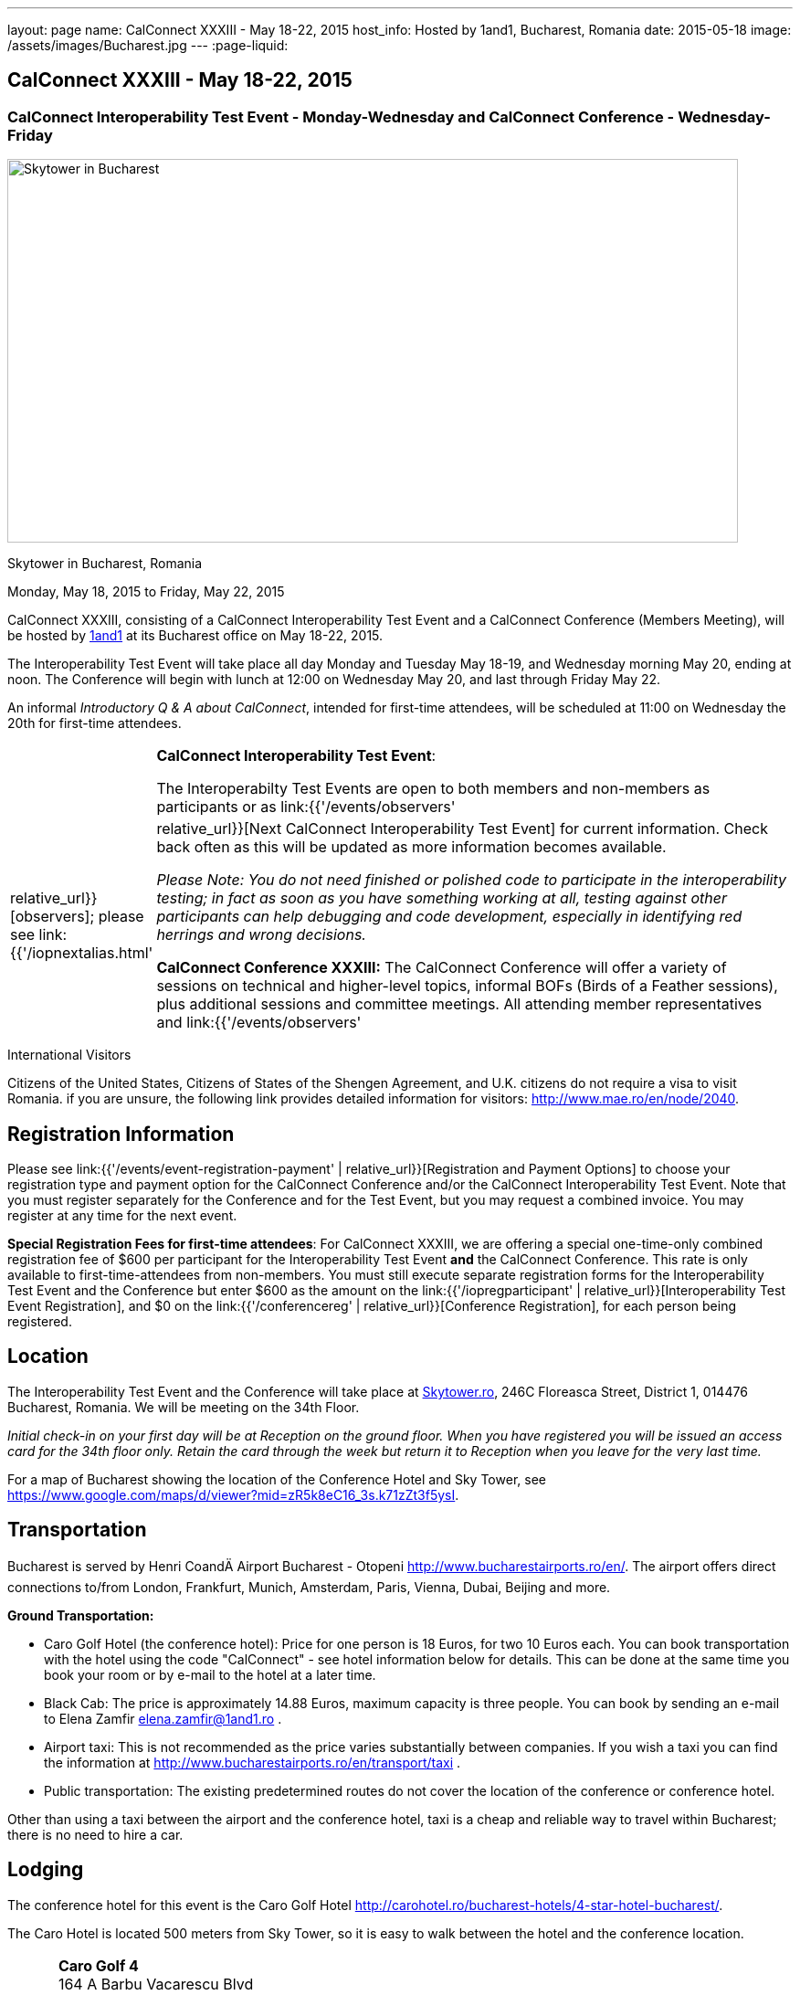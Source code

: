 ---
layout: page
name: CalConnect XXXIII - May 18-22, 2015
host_info: Hosted by 1and1, Bucharest, Romania
date: 2015-05-18
image: /assets/images/Bucharest.jpg
---
:page-liquid:

== CalConnect XXXIII - May 18-22, 2015

=== CalConnect Interoperability Test Event - Monday-Wednesday and CalConnect Conference - Wednesday-Friday

[[intro]]
image:{{'/assets/images/Bucharest.jpg' | relative_url }}[Skytower
in Bucharest, Romania,width=800,height=420]

Skytower in Bucharest, Romania

Monday, May 18, 2015 to Friday, May 22, 2015

CalConnect XXXIII, consisting of a CalConnect Interoperability Test Event and a CalConnect Conference (Members Meeting), will be hosted by http://1und1.de[1and1] at its Bucharest office on May 18-22, 2015.

The Interoperability Test Event will take place all day Monday and Tuesday May 18-19, and Wednesday morning May 20, ending at noon. The Conference will begin with lunch at 12:00 on Wednesday May 20, and last through Friday May 22.

An informal __Introductory Q & A about CalConnect__, intended for first-time attendees, will be scheduled at 11:00 on Wednesday the 20th for first-time attendees.

[cols="1,19"]
|===
|
a| *CalConnect Interoperability Test Event*:

The Interoperabilty Test Events are open to both members and non-members as participants or as link:{{'/events/observers' | relative_url}}[observers]; please see link:{{'/iopnextalias.html' | relative_url}}[Next CalConnect Interoperability Test Event] for current information. Check back often as this will be updated as more information becomes available.

_Please Note: You do not need finished or polished code to participate in the interoperability testing; in fact as soon as you have something working at all, testing against other participants can help debugging and code development, especially in identifying red herrings and wrong decisions._

*CalConnect Conference XXXIII:* The CalConnect Conference will offer a variety of sessions on technical and higher-level topics, informal BOFs (Birds of a Feather sessions), plus additional sessions and committee meetings. All attending member representatives and link:{{'/events/observers' | relative_url}}[observers] are welcome.

Friday afternoon will be the full Plenary meeting of the Consortium, open to all participants. This session will include report-outs from all Technical Committees, and establishment of future goals and directions for the Consortium.

|===



International Visitors

Citizens of the United States, Citizens of States of the Shengen Agreement, and U.K. citizens do not require a visa to visit Romania. if you are unsure, the following link provides detailed information for visitors: http://www.mae.ro/en/node/2040[].

[[registration]]
== Registration Information

Please see link:{{'/events/event-registration-payment' | relative_url}}[Registration and Payment Options] to choose your registration type and payment option for the CalConnect Conference and/or the CalConnect Interoperability Test Event. Note that you must register separately for the Conference and for the Test Event, but you may request a combined invoice. You may register at any time for the next event.

*Special Registration Fees for first-time attendees*: For CalConnect XXXIII, we are offering a special one-time-only combined registration fee of $600 per participant for the Interoperability Test Event *and* the CalConnect Conference. This rate is only available to first-time-attendees from non-members. You must still execute separate registration forms for the Interoperability Test Event and the Conference but enter $600 as the amount on the link:{{'/iopregparticipant' | relative_url}}[Interoperability Test Event Registration], and $0 on the link:{{'/conferencereg' | relative_url}}[Conference Registration], for each person being registered.

[[location]]
== Location

The Interoperability Test Event and the Conference will take place at http://skytower.ro[Skytower.ro], 246C Floreasca Street, District 1, 014476 Bucharest, Romania. We will be meeting on the 34th Floor.

_Initial check-in on your first day will be at Reception on the ground floor. When you have registered you will be issued an access card for the 34th floor only. Retain the card through the week but return it to Reception when you leave for the very last time._

For a map of Bucharest showing the location of the Conference Hotel and Sky Tower, see https://www.google.com/maps/d/viewer?mid=zR5k8eC16_3s.k71zZt3f5ysI[].

[[transportation]]
== Transportation

Bucharest is served by Henri CoandÄ Airport Bucharest - Otopeni http://www.bucharestairports.ro/en/[]. The airport offers direct connections to/from London, Frankfurt, Munich, Amsterdam, Paris, Vienna, Dubai, Beijing and more.

*Ground Transportation:*

* Caro Golf Hotel (the conference hotel): Price for one person is 18 Euros, for two 10 Euros each. You can book transportation with the hotel using the code "CalConnect" - see hotel information below for details. This can be done at the same time you book your room or by e-mail to the hotel at a later time.
* Black Cab: The price is approximately 14.88 Euros, maximum capacity is three people. You can book by sending an e-mail to Elena Zamfir
mailto:elena.zamfir@1and1.ro[elena.zamfir@1and1.ro]
.
* Airport taxi: This is not recommended as the price varies substantially between companies. If you wish a taxi you can find the information at
http://www.bucharestairports.ro/en/transport/taxi[]
.
* Public transportation: The existing predetermined routes do not cover the location of the conference or conference hotel.

Other than using a taxi between the airport and the conference hotel, taxi is a cheap and reliable way to travel within Bucharest; there is no need to hire a car.

[[lodging]]
== Lodging

The conference hotel for this event is the Caro Golf Hotel http://carohotel.ro/bucharest-hotels/4-star-hotel-bucharest/[].

The Caro Hotel is located 500 meters from Sky Tower, so it is easy to walk between the hotel and the conference location.


[cols="1,9"]
|===
|
.<a| *Caro Golf 4* +
164 A Barbu Vacarescu Blvd +
2nd Distrrict +
020285 Bucharest +
Romania +
http://carohotel.ro/bucharest-hotels/4-star-hotel-bucharest/

|===

We are offering a special rate of 65 Euros per room/night (including breakfast, free wifi & SPA access) for a single room (1 person), 75 Euros per room/night for a double or twin room (2 people). Please note that in order to receive the special CalConnect rate, *you cannot book online via the hotel website*. You must complete and send this linked link:{{'/CARO%20Hotel%20Booking%20form.doc' | relative_url}}[CARO Hotel Booking Form] reservation form to the hotel by fax or as an attachment to an e-mail. Note that the booking code "CalConnect" is entered in the special rate field.

FAX: +402 1 208.61.01 +
E-Mail: mailto:reservation@carohotel.ro[reservation@carohotel.ro]

If you wish to arrange for transportation from the airport with the hotel, please use the "Special requests" field and supply your date and time of arrival, airline and flight number, and number of people.

_If you do not wish to put your credit card information in the form, then_

* _Enter the type of credit card and add "call me for card number" and the hotel will contact you at the telephone number supplied;_
* _Or add "I will call with credit card information" and call hotel reservations at +402 1 208.61.28 between 09:30 and 18:00 Romanian time (EET, UTC+2). If you do this tell them to e-mail you your confirmation._

_Alternatively you can book online at the hotel website but you will not receive the special CalConnect rate._

[[test-schedule]]
== Test Event Schedule

The Interoperability Test Event begins at 0800 Monday morning and runs all day Monday and Tuesday, plus Wednesday morning. The Conference begins with lunch on Wednesday and runs through Friday afternoon.

As breakfast is offered by the hotel we will not be offering a breakfast at the conference facility, but we will have coffee and rolls at 0800. The program for each day starts at 0830 and runs until 1800.


[cols=3]
|===
3+.<| *CALCONNECT INTEROPERABILITY TEST EVENT*

.<a| *Monday 18 May* +
0800-0830 Coffee Service +
0830-1000 Testing +
1000-1030 Break and Refreshments +
1030-1230 Testing +
1230-1330 Lunch +
1330-1430 Breakout: API discussions +
1330-1530 Testing +
1430-1530 Testing +
1530-1600 Break and Refreshments +
1600-1800 Testing

1900-2100 Interop Test Dinner +
_http://trattoriailcalcio.ro/barbu-vacarescu-2/[Trattoria Il Calcio]_ +
Strada Glodeni 1-3, BucureÅti 023824, Romania +
 (within the Pescariu Sports & SPA)
.<a| *Tuesday 19 May* +
0800-0830 Coffee Service +
0830-1000 Testing +
1000-1030 Break and Refreshments +
1030-1130 Breakout: iMIP +
1030-1230 Testing +
1230-1330 Lunch +
1330-1430 Breakout: DAV PUSH +
1330-1530 Testing +
1330-1530 Testing +
1530-1600 Break and Refreshments +
1600-1800 Testing
.<a| *Wednesday 20 May* +
0800-0830 Coffee Service +
0830-1000 Testing +
1000-1030 Break and Refreshments +
1030-1200 Testing +
1200-1230 Wrap-up +
1230 End of IOP Testing

1230-1330 Lunch/Opening^1^

|===



[[conference-schedule]]
== Conference Schedule

[cols=3]
|===
3+.<| *CALCONNECT XXXIII CONFERENCE*

3+|
3+.<| *Wednesday 20 May*
3+|
.<| 1100-1200 |  .<| Introduction to CalConnect Q&A^2^
.<| 1230-1330 |  .<| Lunch
.<| 1330-1400 |  .<| Welcome and IOPTEST Summary
.<| 1400-1445
|
.<a| Technical Committee Summaries and IETF Status +
_A summary of what each Technical Committee (TC) has worked on and the interoperability testing that has taken place. Will also cover new and changed draft specifications, and a description of new "stable" specifications that implementors should begin working on (e.g RSCALE, relationships, etc.)_

.<| 1445-1530
|
.<a| Embedding Calendar Data in Media (QRCODE, Data URI) +
_Using QRcode and data URIs to make calendar data available without networking_

.<| 1530-1600 |  .<| Break and Refreshments
.<| 1600-1645
|
.<a| Investigating Scheduling in Government +
_Discussion of common issues that affect governmental services, for example health care, appointments with officials; development of use cases, guide to what they could do with calendaring_

.<| 1645-1730 |  .<| Non-member and new member presentations
.<| 1745-1800 |  .<| Host Presentation
.<| 1800-2000 |  .<| Welcome Reception^3^
3+|
3+.<| *Thursday 21 May*
3+|
.<| 0800-0830 |  .<| Coffee Service
.<| 0830-0900 |  .<| Opening
.<| 0900-0945
|
.<a| Changes to the scheduling model +
_The current - enterprise meeting oriented - scheduling model does not address all current needs, e.g. multiple organizers or no organizer are common models not supported._

.<| 0945-1030
|
.<a| Shared calendars and address books +
_Issues such as scheduling in shared calendars, address book sharing models (sharing of groups, individual contacts, etc) will be discussed._

.<| 1030-1100 |  .<| Break and refreshments
.<| 1100-1145
|
.<a| Consensus Scheduling and Office Hours applications (i.e. reverse scheduling) +
_The use of VPOLL and VAVAILABILITY_

.<| 1145-1200 |  .<| Consensus Scheduling demonstration
.<| 1200-1230 |  .<| BOF - documentation for "private" specifications
.<| 1230-1330 |  .<| Lunch
.<| 1330-1415
|
.<a| Identity crisis revisited +
_Using email addresses from outside your domain as identifiers leads to problems. Many services did so and some are now backing out. How does this affect protocols and services such as iSchedule?_

.<| 1415-1500
|
.<a| TC API data model +
_The first step in producing the new API is to define a concrete data model and Rest/URI mapping actions on that. We will discuss the options available._

.<| 1500-1530 |  .<| Open BOF
.<| 1530-1600 |  .<| Break and refreshments
.<| 1600-1630
|
.<a| Calendaring systems in general (solar, luni-solar, etc.) +
_Discussion of non-Gregorian calendaring systems (from a historical aspect) as well as how the new RSCALE iCalendar spec can be used._

.<| 1630-1700
|
.<a| RSCALE +
_Implementing recurrences in different calendar scales_

.<| 1700-1745
|
.<a| Technical Committee work in a global organization +
_We now have members/member reps in ten time zones and soon more. What means of working can we develop to allow participation from individuals around the world in the work of our TCs? What are best practices and good approaches?_

.<| 1930-2200
|
.<a| Conference Dinner^4^ +
_http://www.carucubere.ro/en/[Caru' cu bere]_ +
Strada Stavropoleos, BucureÅti, Romania

3+|
3+.<| *Friday 22 May*
3+|
.<| 0800-0830 |  .<| Coffee Service
.<| 0830-0900 |  .<| Opening
.<| 0900-0945
|
.<a| Aligning the task model with project and building management +
_Adding new properties to describe relationships and status_

.<| 0945-1030
|
.<a| iCalendar 3 +
_Is it time to consider a major overhaul of the representation and data model or can we continue to add new features to the current model._

.<| 1030-1100 |  .<| Break and refreshments
.<| 1100-1145
|
.<a| Security model/technologies for iSchedule and Federated Sharing +
_Sending sharing invitations and other data requires some degree of security. Some models allow features, such as end to end privacy._

.<| 1145-1230
|
.<a| Sending invitations through something other than e-mail +
_Email is often not the primary vehicle for messaging among people. Instant messaging and other services should be considered as a way to deliver invitations and notifications. New mime types are one possible solution._

.<| 1230-1330 |  .<| Lunch
.<| 1330-1415
|
.<a| CalDAV Topics +
 _Progress on the server information specification +
Server and client capability matrix_

.<| 1415-1500
|
.<a| DEVGUIDE progress +
_Discuss the progress of the work in the new TC. Solicit additional topics that should be included in the Devguide._

.<| 1500-1530 |  .<| Technical Committee Directions - goals for the next Conference
.<| 1530-1600 |  .<| Break and refreshments
.<| 1600-1700
|
.<a| CalConnect Plenary Meeting +
_Administrative business, coming events, consensus agreements on decisions reached during the week, open floor._

.<| 1700 |  .<| Close of meeting.

|===